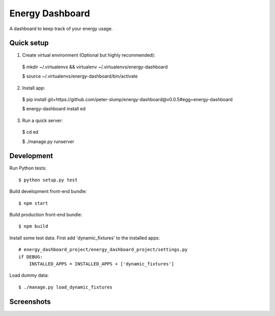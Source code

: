================
Energy Dashboard
================

A dashboard to keep track of your energy usage.

Quick setup
===========

1. Create virtual environment (Optional but highly recommended)::

  $ mkdir ~/.virtualenvs && virtualenv ~/.virtualenvs/energy-dashboard

  $ source ~/.virtualenvs/energy-dashboard/bin/activate

2. Install app::

  $ pip install git+https://github.com/peter-slump/energy-dashboard@v0.0.5#egg=energy-dashboard

  $ energy-dashboard install ed

3. Run a quick server::

  $ cd ed

  $ ./manage.py runserver

Development
===========

Run Python tests::

  $ python setup.py test

Build development front-end bundle::

  $ npm start

Build production front-end bundle::

  $ npm build

Install some test data. First add 'dynamic_fixtures' to the installed apps::

    # energy_dashboard_project/energy_dashboard_project/settings.py
    if DEBUG:
        INSTALLED_APPS = INSTALLED_APPS + ['dynamic_fixtures']

Load dummy data::

    $ ./manage.py load_dynamic_fixtures


Screenshots
===========

.. image:: screenshot.png
